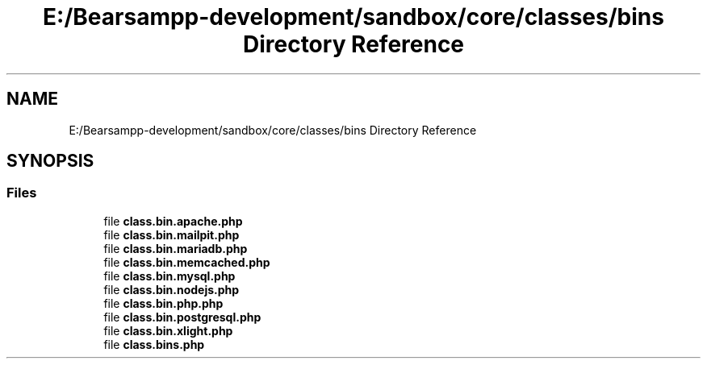 .TH "E:/Bearsampp-development/sandbox/core/classes/bins Directory Reference" 3 "Version 2025.8.29" "Bearsampp" \" -*- nroff -*-
.ad l
.nh
.SH NAME
E:/Bearsampp-development/sandbox/core/classes/bins Directory Reference
.SH SYNOPSIS
.br
.PP
.SS "Files"

.in +1c
.ti -1c
.RI "file \fBclass\&.bin\&.apache\&.php\fP"
.br
.ti -1c
.RI "file \fBclass\&.bin\&.mailpit\&.php\fP"
.br
.ti -1c
.RI "file \fBclass\&.bin\&.mariadb\&.php\fP"
.br
.ti -1c
.RI "file \fBclass\&.bin\&.memcached\&.php\fP"
.br
.ti -1c
.RI "file \fBclass\&.bin\&.mysql\&.php\fP"
.br
.ti -1c
.RI "file \fBclass\&.bin\&.nodejs\&.php\fP"
.br
.ti -1c
.RI "file \fBclass\&.bin\&.php\&.php\fP"
.br
.ti -1c
.RI "file \fBclass\&.bin\&.postgresql\&.php\fP"
.br
.ti -1c
.RI "file \fBclass\&.bin\&.xlight\&.php\fP"
.br
.ti -1c
.RI "file \fBclass\&.bins\&.php\fP"
.br
.in -1c
